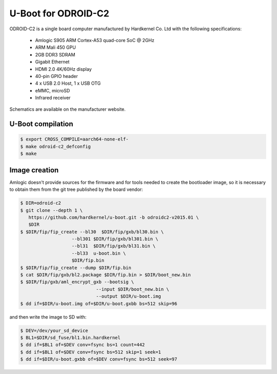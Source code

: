 .. SPDX-License-Identifier: GPL-2.0+

U-Boot for ODROID-C2
====================

ODROID-C2 is a single board computer manufactured by Hardkernel
Co. Ltd with the following specifications:

 - Amlogic S905 ARM Cortex-A53 quad-core SoC @ 2GHz
 - ARM Mali 450 GPU
 - 2GB DDR3 SDRAM
 - Gigabit Ethernet
 - HDMI 2.0 4K/60Hz display
 - 40-pin GPIO header
 - 4 x USB 2.0 Host, 1 x USB OTG
 - eMMC, microSD
 - Infrared receiver

Schematics are available on the manufacturer website.

U-Boot compilation
------------------

.. code-block:: bash

    $ export CROSS_COMPILE=aarch64-none-elf-
    $ make odroid-c2_defconfig
    $ make

Image creation
--------------

Amlogic doesn't provide sources for the firmware and for tools needed
to create the bootloader image, so it is necessary to obtain them from
the git tree published by the board vendor:

.. code-block:: bash

    $ DIR=odroid-c2
    $ git clone --depth 1 \
       https://github.com/hardkernel/u-boot.git -b odroidc2-v2015.01 \
       $DIR
    $ $DIR/fip/fip_create --bl30  $DIR/fip/gxb/bl30.bin \
                       --bl301 $DIR/fip/gxb/bl301.bin \
                       --bl31  $DIR/fip/gxb/bl31.bin \
                       --bl33  u-boot.bin \
                       $DIR/fip.bin
    $ $DIR/fip/fip_create --dump $DIR/fip.bin
    $ cat $DIR/fip/gxb/bl2.package $DIR/fip.bin > $DIR/boot_new.bin
    $ $DIR/fip/gxb/aml_encrypt_gxb --bootsig \
                                --input $DIR/boot_new.bin \
                                --output $DIR/u-boot.img
    $ dd if=$DIR/u-boot.img of=$DIR/u-boot.gxbb bs=512 skip=96

and then write the image to SD with:

.. code-block:: bash

    $ DEV=/dev/your_sd_device
    $ BL1=$DIR/sd_fuse/bl1.bin.hardkernel
    $ dd if=$BL1 of=$DEV conv=fsync bs=1 count=442
    $ dd if=$BL1 of=$DEV conv=fsync bs=512 skip=1 seek=1
    $ dd if=$DIR/u-boot.gxbb of=$DEV conv=fsync bs=512 seek=97
